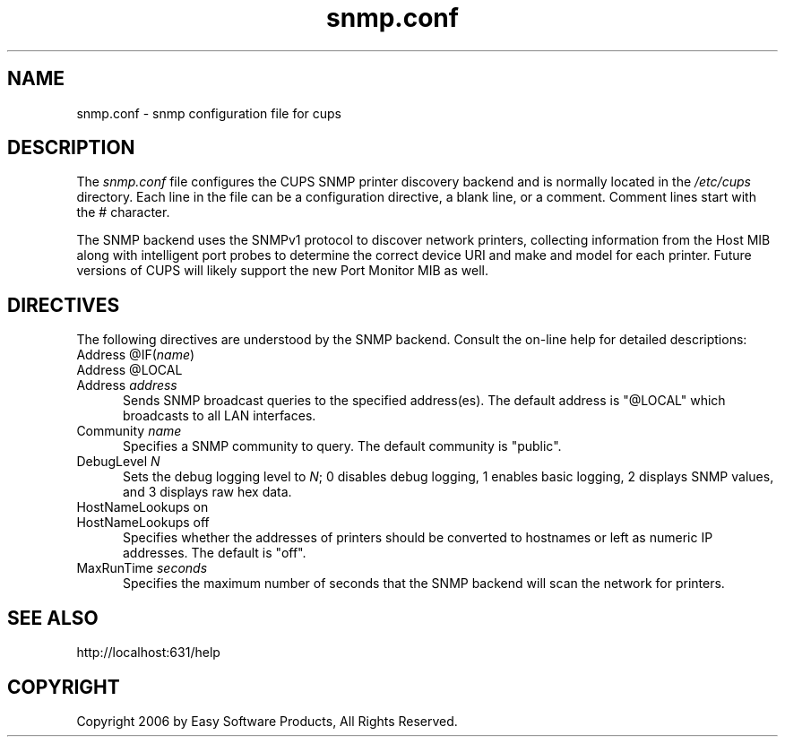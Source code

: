 .\"
.\" "$Id$"
.\"
.\"   snmp.conf man page for the Common UNIX Printing System (CUPS).
.\"
.\"   Copyright 2006 by Easy Software Products.
.\"
.\"   These coded instructions, statements, and computer programs are the
.\"   property of Easy Software Products and are protected by Federal
.\"   copyright law.  Distribution and use rights are outlined in the file
.\"   "LICENSE.txt" which should have been included with this file.  If this
.\"   file is missing or damaged please contact Easy Software Products
.\"   at:
.\"
.\"       Attn: CUPS Licensing Information
.\"       Easy Software Products
.\"       44141 Airport View Drive, Suite 204
.\"       Hollywood, Maryland 20636 USA
.\"
.\"       Voice: (301) 373-9600
.\"       EMail: cups-info@cups.org
.\"         WWW: http://www.cups.org
.\"
.TH snmp.conf 5 "Common UNIX Printing System" "31 July 2006" "Easy Software Products"
.SH NAME
snmp.conf \- snmp configuration file for cups
.SH DESCRIPTION
The \fIsnmp.conf\fR file configures the CUPS SNMP printer
discovery backend and is  normally located in the \fI/etc/cups\fR
directory. Each line in the file can be a configuration
directive, a blank line, or a comment. Comment lines start with
the # character.
.LP
The SNMP backend uses the SNMPv1 protocol to discover network
printers, collecting information from the Host MIB along with
intelligent port probes to determine the correct device URI and
make and model for each printer. Future versions of CUPS will
likely support the new Port Monitor MIB as well.
.SH DIRECTIVES
The following directives are understood by the SNMP backend.
Consult the on-line help for detailed descriptions:
.TP 5
Address @IF(\fIname\fR)
.TP 5
Address @LOCAL
.TP 5
Address \fIaddress\fR
.br
Sends SNMP broadcast queries to the specified address(es). The
default address is "@LOCAL" which broadcasts to all LAN
interfaces.
.TP 5
Community \fIname\fR
.br
Specifies a SNMP community to query. The default community is
"public".
.TP 5
DebugLevel \fIN\fR
.br
Sets the debug logging level to \fIN\fR; 0 disables debug
logging, 1 enables basic logging, 2 displays SNMP values, and 3
displays raw hex data.
.TP 5
HostNameLookups on
.TP 5
HostNameLookups off
.br
Specifies whether the addresses of printers should be converted
to hostnames or left as numeric IP addresses. The default is
"off".
.TP 5
MaxRunTime \fIseconds\fR
.br
Specifies the maximum number of seconds that the SNMP backend
will scan the network for printers.
.SH SEE ALSO
http://localhost:631/help
.SH COPYRIGHT
Copyright 2006 by Easy Software Products, All Rights Reserved.
.\"
.\" End of "$Id$".
.\"
